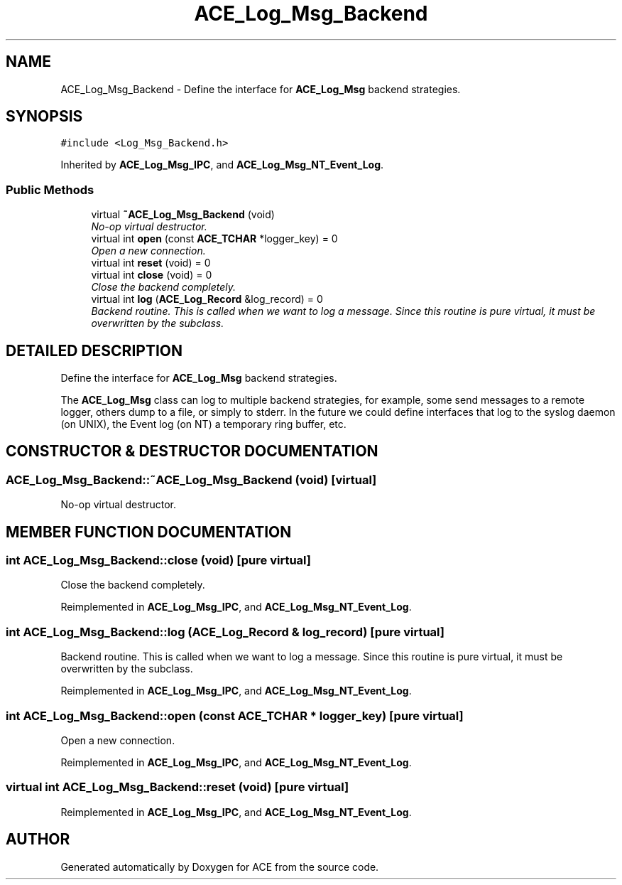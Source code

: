 .TH ACE_Log_Msg_Backend 3 "5 Oct 2001" "ACE" \" -*- nroff -*-
.ad l
.nh
.SH NAME
ACE_Log_Msg_Backend \- Define the interface for \fBACE_Log_Msg\fR backend strategies. 
.SH SYNOPSIS
.br
.PP
\fC#include <Log_Msg_Backend.h>\fR
.PP
Inherited by \fBACE_Log_Msg_IPC\fR, and \fBACE_Log_Msg_NT_Event_Log\fR.
.PP
.SS Public Methods

.in +1c
.ti -1c
.RI "virtual \fB~ACE_Log_Msg_Backend\fR (void)"
.br
.RI "\fINo-op virtual destructor.\fR"
.ti -1c
.RI "virtual int \fBopen\fR (const \fBACE_TCHAR\fR *logger_key) = 0"
.br
.RI "\fIOpen a new connection.\fR"
.ti -1c
.RI "virtual int \fBreset\fR (void) = 0"
.br
.ti -1c
.RI "virtual int \fBclose\fR (void) = 0"
.br
.RI "\fIClose the backend completely.\fR"
.ti -1c
.RI "virtual int \fBlog\fR (\fBACE_Log_Record\fR &log_record) = 0"
.br
.RI "\fIBackend routine. This is called when we want to log a message. Since this routine is pure virtual, it must be overwritten by the subclass.\fR"
.in -1c
.SH DETAILED DESCRIPTION
.PP 
Define the interface for \fBACE_Log_Msg\fR backend strategies.
.PP
.PP
 The \fBACE_Log_Msg\fR class can log to multiple backend strategies, for example, some send messages to a remote logger, others dump to a file, or simply to stderr. In the future we could define interfaces that log to the syslog daemon (on UNIX), the Event log (on NT) a temporary ring buffer, etc. 
.PP
.SH CONSTRUCTOR & DESTRUCTOR DOCUMENTATION
.PP 
.SS ACE_Log_Msg_Backend::~ACE_Log_Msg_Backend (void)\fC [virtual]\fR
.PP
No-op virtual destructor.
.PP
.SH MEMBER FUNCTION DOCUMENTATION
.PP 
.SS int ACE_Log_Msg_Backend::close (void)\fC [pure virtual]\fR
.PP
Close the backend completely.
.PP
Reimplemented in \fBACE_Log_Msg_IPC\fR, and \fBACE_Log_Msg_NT_Event_Log\fR.
.SS int ACE_Log_Msg_Backend::log (\fBACE_Log_Record\fR & log_record)\fC [pure virtual]\fR
.PP
Backend routine. This is called when we want to log a message. Since this routine is pure virtual, it must be overwritten by the subclass.
.PP
Reimplemented in \fBACE_Log_Msg_IPC\fR, and \fBACE_Log_Msg_NT_Event_Log\fR.
.SS int ACE_Log_Msg_Backend::open (const \fBACE_TCHAR\fR * logger_key)\fC [pure virtual]\fR
.PP
Open a new connection.
.PP
Reimplemented in \fBACE_Log_Msg_IPC\fR, and \fBACE_Log_Msg_NT_Event_Log\fR.
.SS virtual int ACE_Log_Msg_Backend::reset (void)\fC [pure virtual]\fR
.PP
Reimplemented in \fBACE_Log_Msg_IPC\fR, and \fBACE_Log_Msg_NT_Event_Log\fR.

.SH AUTHOR
.PP 
Generated automatically by Doxygen for ACE from the source code.